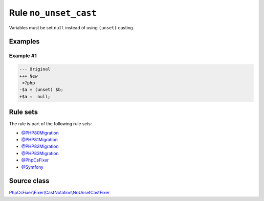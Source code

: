 ======================
Rule ``no_unset_cast``
======================

Variables must be set ``null`` instead of using ``(unset)`` casting.

Examples
--------

Example #1
~~~~~~~~~~

.. code-block:: diff

   --- Original
   +++ New
    <?php
   -$a = (unset) $b;
   +$a =  null;

Rule sets
---------

The rule is part of the following rule sets:

- `@PHP80Migration <./../../ruleSets/PHP80Migration.rst>`_
- `@PHP81Migration <./../../ruleSets/PHP81Migration.rst>`_
- `@PHP82Migration <./../../ruleSets/PHP82Migration.rst>`_
- `@PHP83Migration <./../../ruleSets/PHP83Migration.rst>`_
- `@PhpCsFixer <./../../ruleSets/PhpCsFixer.rst>`_
- `@Symfony <./../../ruleSets/Symfony.rst>`_

Source class
------------

`PhpCsFixer\\Fixer\\CastNotation\\NoUnsetCastFixer <./../src/Fixer/CastNotation/NoUnsetCastFixer.php>`_
